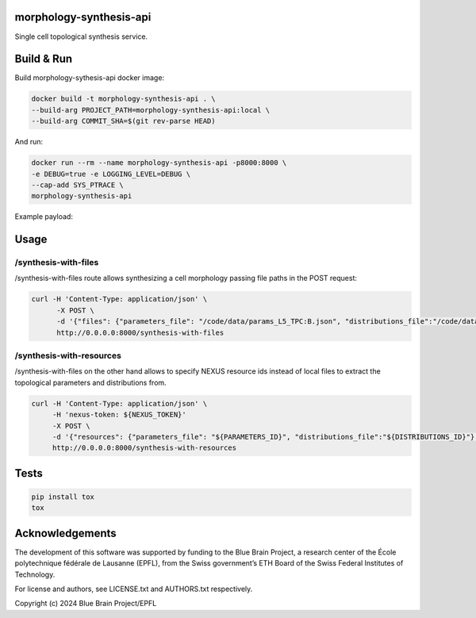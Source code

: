 morphology-synthesis-api
========================

Single cell topological synthesis service.

Build & Run
===========

Build morphology-sythesis-api docker image:

.. code-block:: bash

    docker build -t morphology-synthesis-api . \
    --build-arg PROJECT_PATH=morphology-synthesis-api:local \
    --build-arg COMMIT_SHA=$(git rev-parse HEAD)

And run:

.. code-block:: bash

    docker run --rm --name morphology-synthesis-api -p8000:8000 \
    -e DEBUG=true -e LOGGING_LEVEL=DEBUG \
    --cap-add SYS_PTRACE \
    morphology-synthesis-api

Example payload:

.. code-block: bash


Usage
=====

/synthesis-with-files
---------------------

/synthesis-with-files route allows synthesizing a cell morphology passing file paths in the POST request:

.. code-block:: bash

    curl -H 'Content-Type: application/json' \
          -X POST \
          -d '{"files": {"parameters_file": "/code/data/params_L5_TPC:B.json", "distributions_file":"/code/data/distr_L5_TPC:B.json"}, "overrides":{"apical_dendrite":{"total_extent":10.0,"randomness":0.001, "orientation":[[0.0, 0.0, 1.0]], "step_size":{"norm": {"mean": 1.0, "std": "0.1"}}, "radius":0.5}}}' \
          http://0.0.0.0:8000/synthesis-with-files

/synthesis-with-resources
-------------------------

/synthesis-with-files on the other hand allows to specify NEXUS resource ids instead of local files to extract the topological parameters and distributions from.

.. code-block:: bash

    curl -H 'Content-Type: application/json' \
         -H 'nexus-token: ${NEXUS_TOKEN}'
         -X POST \
         -d '{"resources": {"parameters_file": "${PARAMETERS_ID}", "distributions_file":"${DISTRIBUTIONS_ID}"}, "overrides":{"apical_dendrite":{"total_extent":10.0,"randomness":0.001, "orientation":[0.0, 0.0, 1.0], "step_size":1.0, "radius":0.5}, "nexus_config": {"bucket": "${ORG}/${PROJ}", "endpoint": ${NEXUS_INSTANCE_ENDPOINT}}}}' \
         http://0.0.0.0:8000/synthesis-with-resources


Tests
=====

.. code-block:: bash

    pip install tox
    tox

Acknowledgements
================

The development of this software was supported by funding to the Blue Brain Project, a research center of the École polytechnique fédérale de Lausanne (EPFL), from the Swiss government’s ETH Board of the Swiss Federal Institutes of Technology.

For license and authors, see LICENSE.txt and AUTHORS.txt respectively.

Copyright (c) 2024 Blue Brain Project/EPFL
